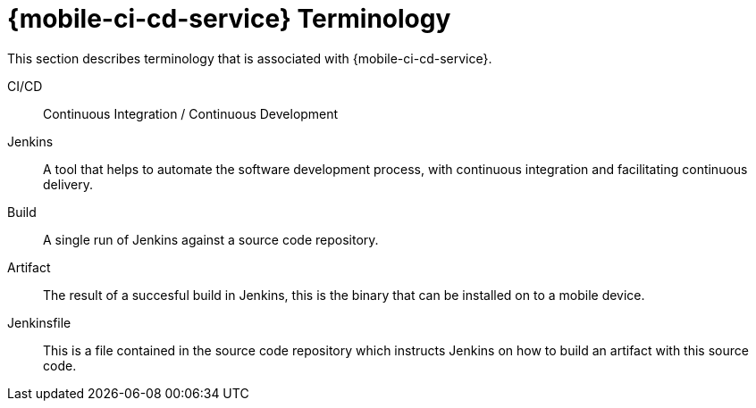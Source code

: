 

//':context:' is a vital parameter. See: http://asciidoctor.org/docs/user-manual/#include-multiple
:context: ref_terminology_{mobile-ci-cd-service}

[id='{context}_ref_terminology']

= {mobile-ci-cd-service} Terminology

This section describes terminology that is associated with {mobile-ci-cd-service}.

CI/CD:: Continuous Integration / Continuous Development

Jenkins:: A tool that helps to automate the software development process, with continuous integration and facilitating continuous delivery.

Build:: A single run of Jenkins against a source code repository.

Artifact:: The result of a succesful build in Jenkins, this is the binary that can be installed on to a mobile device.

Jenkinsfile:: This is a file contained in the source code repository which instructs Jenkins on how to build an artifact with this source code.
